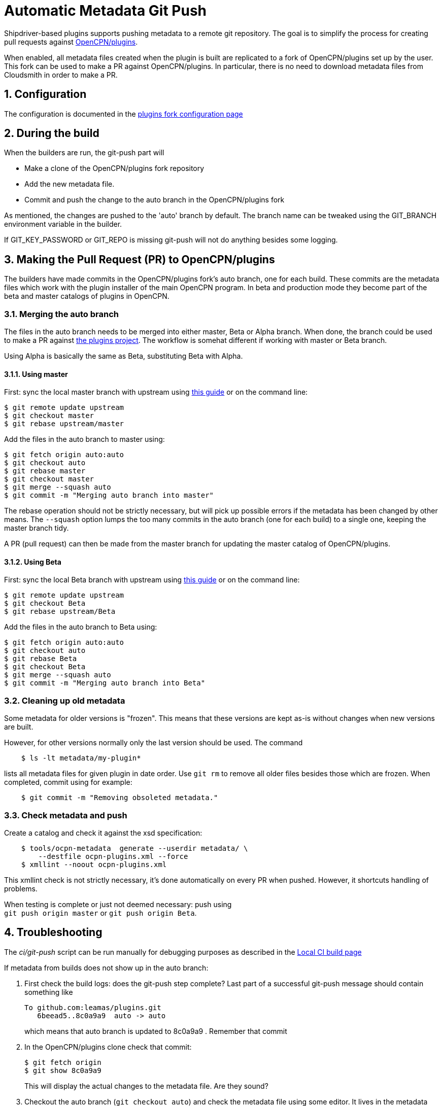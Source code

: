= Automatic Metadata Git Push
:sectnums:

Shipdriver-based plugins supports pushing metadata
to a remote git repository. The goal is to simplify the process for
creating pull requests against
https://github.com/opencpn/plugins[OpenCPN/plugins].

When enabled, all metadata files created when the plugin is built are
replicated to a fork of OpenCPN/plugins set up by the user. This fork
can be used to make a PR against OpenCPN/plugins. In particular, there
is no need to download metadata files from Cloudsmith in order to make a
PR.

== Configuration

The configuration is documented in the xref:InstallConfigure/GithubPreps.adoc[
plugins fork configuration page]

== During the build

When the builders are run, the git-push part will

* Make a clone of the OpenCPN/plugins fork repository
* Add the new metadata file.
* Commit and push the change to the auto branch in the OpenCPN/plugins
fork

As mentioned, the changes are pushed to the 'auto' branch by default.
The branch name can be tweaked using the GIT_BRANCH environment variable
in the builder.

If GIT_KEY_PASSWORD or GIT_REPO is missing git-push will not do anything
besides some logging.


== Making the Pull Request (PR) to OpenCPN/plugins [[make-PR]]

The builders have made commits in the OpenCPN/plugins fork's auto
branch, one for each build. These commits are the metadata files which
work with the plugin installer of the main OpenCPN program. In beta and
production mode they become part of the beta and master catalogs of
plugins in OpenCPN.

=== Merging the auto branch

The files in the auto branch needs to be merged into either master, Beta
or Alpha branch. When done, the branch could be used to make a PR against
https://github.com/opencpn/plugins[the plugins project]. The workflow
is somehat different if working with master or Beta branch.

Using Alpha is basically the same as Beta, substituting Beta with Alpha.

==== Using master

First: sync the local master branch with upstream using
https://rick.cogley.info/post/update-your-forked-repository-directly-on-github/[this guide]
or on the command line:
....
$ git remote update upstream
$ git checkout master
$ git rebase upstream/master
....

Add the files in the auto branch to master using:

....
$ git fetch origin auto:auto
$ git checkout auto
$ git rebase master
$ git checkout master
$ git merge --squash auto
$ git commit -m "Merging auto branch into master"
....

The rebase operation should not be strictly necessary, but will pick up
possible errors if the metadata has been changed by other means.
The `--squash` option lumps the too many commits in the auto branch (one for
each build) to a single one, keeping the master branch tidy.

A PR (pull request) can then be made from the master branch for updating
the master catalog of OpenCPN/plugins.

==== Using Beta

First: sync the local Beta branch with upstream using
https://rick.cogley.info/post/update-your-forked-repository-directly-on-github/[this guide]
or on the command line:
....
$ git remote update upstream
$ git checkout Beta
$ git rebase upstream/Beta
....

Add the files in the auto branch to Beta using:

....
$ git fetch origin auto:auto
$ git checkout auto
$ git rebase Beta
$ git checkout Beta
$ git merge --squash auto
$ git commit -m "Merging auto branch into Beta"
....


=== Cleaning up old metadata

Some metadata for older versions is "frozen". 
This means that these versions are kept as-is without changes when new
versions are built. 

However, for other versions normally only the last version should be used.
The command

....
    $ ls -lt metadata/my-plugin*
....

lists all metadata files for given plugin in date order. 
Use `git rm` to remove all older files besides those which are frozen.
When completed, commit using for example:
....
    $ git commit -m "Removing obsoleted metadata."
....

=== Check metadata and push

Create a catalog and check it against the xsd specification:
....
    $ tools/ocpn-metadata  generate --userdir metadata/ \
        --destfile ocpn-plugins.xml --force
    $ xmllint --noout ocpn-plugins.xml
....

This xmllint check is not strictly necessary, it's done automatically on
every PR when pushed. However, it shortcuts handling of problems.

When testing is complete or just not deemed necessary: push using +
`git push origin master` or `git push origin Beta`.

== Troubleshooting

The _ci/git-push_ script can be run manually for debugging purposes
as described in the xref:Local-ci-build.adoc[Local CI build page]

If metadata from builds does not show up in the auto branch:

1. First check the build logs: does the git-push step complete? Last 
part of a successful git-push message should contain something like
+
    To github.com:leamas/plugins.git
       6beead5..8c0a9a9  auto -> auto
+
which means that auto branch is updated to 8c0a9a9 . Remember that commit
+
2. In the OpenCPN/plugins clone check that commit:
+
     $ git fetch origin
     $ git show 8c0a9a9
+
This will display the actual changes to the metadata file. Are they sound?
+
3. Checkout the auto branch (`git checkout auto`) and check the metadata file using 
some editor. It lives in the metadata directory. If it's fine: done.
+
4. If it's not as expected: check the log for the metadata file. Assuming this is 
about o-charts-plugin-raspbian-armhf-10.xml:
+
    $ git log --oneline  metadata/o-charts-plugin-raspbian-armhf-10.xml
+
This should give a hint about what has happened to the file after 8c0a9a9

== Security

The private ssh key created by new-credentials is encrypted using a
standard DES alghorithm. There is probably some room to crack this given
the fact that part of ciphertext is known. The encryption would be
stronger if the header and trailer of the key wasn't encrypted.

That said, given the context this should be reasonably safe. At least, a
separate ssh key is used for this purpose, a key which could be easily
revoked.

xref:../Overview.adoc[<- Shipdriver template overview]
